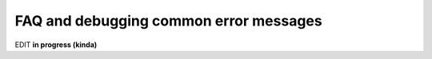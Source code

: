 
.. _install_error_msgs:


***************************************
FAQ and debugging common error messages
***************************************

.. contents:: :local:


EDIT **in progress (kinda)**
